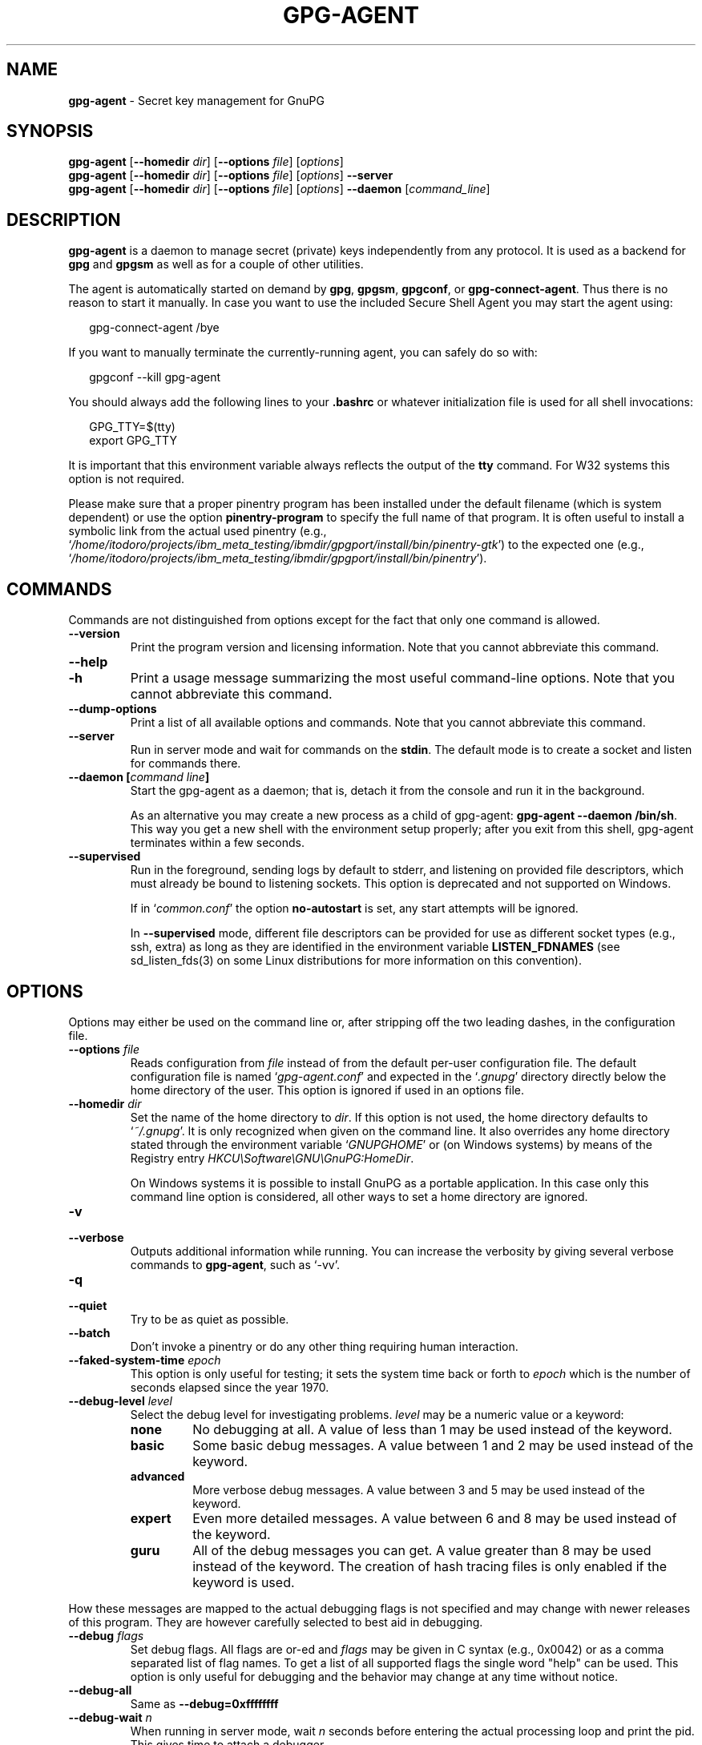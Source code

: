 .\" Created from Texinfo source by yat2m 1.51
.TH GPG-AGENT 1 2024-11-22 "GnuPG 2.5.2" "GNU Privacy Guard 2.6"
.SH NAME
.B gpg-agent
\- Secret key management for GnuPG
.SH SYNOPSIS
.B  gpg-agent
.RB [ \-\-homedir
.IR dir ]
.RB [ \-\-options
.IR file ]
.RI [ options ]
.br
.B  gpg-agent
.RB [ \-\-homedir
.IR dir ]
.RB [ \-\-options
.IR file ]
.RI [ options ]
.B  \-\-server
.br
.B  gpg-agent
.RB [ \-\-homedir
.IR dir ]
.RB [ \-\-options
.IR file ]
.RI [ options ]
.B  \-\-daemon
.RI [ command_line ]

.SH DESCRIPTION
\fBgpg\-agent\fP is a daemon to manage secret (private) keys
independently from any protocol.  It is used as a backend for
\fBgpg\fP and \fBgpgsm\fP as well as for a couple of other
utilities.

The agent is automatically started on demand by \fBgpg\fP,
\fBgpgsm\fP, \fBgpgconf\fP, or \fBgpg\-connect\-agent\fP.
Thus there is no reason to start it manually.  In case you want to use
the included Secure Shell Agent you may start the agent using:


.RS 2
.nf
gpg\-connect\-agent /bye
.fi
.RE


If you want to manually terminate the currently-running agent, you can
safely do so with:

.RS 2
.nf
gpgconf \-\-kill gpg\-agent
.fi
.RE


You should always add the following lines to your \fB.bashrc\fP or
whatever initialization file is used for all shell invocations:

.RS 2
.nf
GPG_TTY=$(tty)
export GPG_TTY
.fi
.RE


It is important that this environment variable always reflects the
output of the \fBtty\fP command.  For W32 systems this option is not
required.

Please make sure that a proper pinentry program has been installed
under the default filename (which is system dependent) or use the
option \fBpinentry\-program\fP to specify the full name of that program.
It is often useful to install a symbolic link from the actual used
pinentry (e.g., \(oq\fI/home/itodoro/projects/ibm_meta_testing/ibmdir/gpgport/install/bin/pinentry\-gtk\fP\(cq) to the expected
one (e.g., \(oq\fI/home/itodoro/projects/ibm_meta_testing/ibmdir/gpgport/install/bin/pinentry\fP\(cq).



.SH COMMANDS

Commands are not distinguished from options except for the fact that
only one command is allowed.

.TP
.B  \-\-version
Print the program version and licensing information.  Note that you cannot
abbreviate this command.

.TP
.B  \-\-help
.TQ
.B  \-h
Print a usage message summarizing the most useful command-line options.
Note that you cannot abbreviate this command.

.TP
.B  \-\-dump\-options
Print a list of all available options and commands.  Note that you cannot
abbreviate this command.

.TP
.B  \-\-server
Run in server mode and wait for commands on the \fBstdin\fP.  The
default mode is to create a socket and listen for commands there.

.TP
.B  \-\-daemon [\fIcommand line\fP]
Start the gpg-agent as a daemon; that is, detach it from the console
and run it in the background.

As an alternative you may create a new process as a child of
gpg-agent: \fBgpg\-agent \-\-daemon /bin/sh\fP.  This way you get a new
shell with the environment setup properly; after you exit from this
shell, gpg-agent terminates within a few seconds.

.TP
.B  \-\-supervised
Run in the foreground, sending logs by default to stderr, and
listening on provided file descriptors, which must already be bound to
listening sockets.  This option is deprecated and not supported on
Windows.

If in \(oq\fIcommon.conf\fP\(cq the option \fBno\-autostart\fP is set, any
start attempts will be ignored.

In \fB\-\-supervised\fP mode, different file descriptors can be provided for
use as different socket types (e.g., ssh, extra) as long as they are
identified in the environment variable \fBLISTEN_FDNAMES\fP (see
sd_listen_fds(3) on some Linux distributions for more information on
this convention).
.P

.SH OPTIONS

Options may either be used on the command line or, after stripping off
the two leading dashes, in the configuration file.



.TP
.B  \-\-options \fIfile\fP
Reads configuration from \fIfile\fP instead of from the default
per-user configuration file.  The default configuration file is named
\(oq\fIgpg\-agent.conf\fP\(cq and expected in the \(oq\fI.gnupg\fP\(cq directory
directly below the home directory of the user.  This option is ignored
if used in an options file.


.TP
.B  \-\-homedir \fIdir\fP
Set the name of the home directory to \fIdir\fP. If this option is not
used, the home directory defaults to \(oq\fI~/.gnupg\fP\(cq.  It is only
recognized when given on the command line.  It also overrides any home
directory stated through the environment variable \(oq\fIGNUPGHOME\fP\(cq or
(on Windows systems) by means of the Registry entry
\fIHKCU\[rs]Software\[rs]GNU\[rs]GnuPG:HomeDir\fP.

On Windows systems it is possible to install GnuPG as a portable
application.  In this case only this command line option is
considered, all other ways to set a home directory are ignored.


.TP
.B  \-v
.TQ
.B  \-\-verbose
Outputs additional information while running.
You can increase the verbosity by giving several
verbose commands to \fBgpg\-agent\fP, such as \(oq\-vv\(cq.

.TP
.B  \-q
.TQ
.B  \-\-quiet
Try to be as quiet as possible.

.TP
.B  \-\-batch
Don't invoke a pinentry or do any other thing requiring human interaction.

.TP
.B  \-\-faked\-system\-time \fIepoch\fP
This option is only useful for testing; it sets the system time back or
forth to \fIepoch\fP which is the number of seconds elapsed since the year
1970.

.TP
.B  \-\-debug\-level \fIlevel\fP
Select the debug level for investigating problems. \fIlevel\fP may be
a numeric value or a keyword:

.RS
.TP
.B  none
No debugging at all.  A value of less than 1 may be used instead of
the keyword.
.TP
.B  basic
Some basic debug messages.  A value between 1 and 2 may be used
instead of the keyword.
.TP
.B  advanced
More verbose debug messages.  A value between 3 and 5 may be used
instead of the keyword.
.TP
.B  expert
Even more detailed messages.  A value between 6 and 8 may be used
instead of the keyword.
.TP
.B  guru
All of the debug messages you can get. A value greater than 8 may be
used instead of the keyword.  The creation of hash tracing files is
only enabled if the keyword is used.
.RE

How these messages are mapped to the actual debugging flags is not
specified and may change with newer releases of this program. They are
however carefully selected to best aid in debugging.

.TP
.B  \-\-debug \fIflags\fP
Set debug flags.  All flags are or-ed and \fIflags\fP may be given
in C syntax (e.g., 0x0042) or as a comma separated list of flag names.
To get a list of all supported flags the single word "help" can be
used. This option is only useful for debugging and the behavior may
change at any time without notice.

.TP
.B  \-\-debug\-all
Same as \fB\-\-debug=0xffffffff\fP

.TP
.B  \-\-debug\-wait \fIn\fP
When running in server mode, wait \fIn\fP seconds before entering the
actual processing loop and print the pid.  This gives time to attach a
debugger.

.TP
.B  \-\-debug\-quick\-random
This option inhibits the use of the very secure random quality level
(Libgcrypt’s \fBGCRY_VERY_STRONG_RANDOM\fP) and degrades all request
down to standard random quality.  It is only used for testing and
should not be used for any production quality keys.  This option is
only effective when given on the command line.

On GNU/Linux, another way to quickly generate insecure keys is to use
\fBrngd\fP to fill the kernel's entropy pool with lower quality
random data.  \fBrngd\fP is typically provided by the
\fBrng\-tools\fP package.  It can be run as follows: \(oqsudo
rngd \-f \-r /dev/urandom\(cq.

.TP
.B  \-\-debug\-pinentry
This option enables extra debug information pertaining to the
Pinentry.  As of now it is only useful when used along with
\fB\-\-debug 1024\fP.

.TP
.B  \-\-no\-detach
Don't detach the process from the console.  This is mainly useful for
debugging.

.TP
.B  \-\-steal\-socket
In \fB\-\-daemon\fP mode, gpg-agent detects an already running
gpg-agent and does not allow one to start a new instance. This option can
be used to override this check: the new gpg-agent process will try to
take over the communication sockets from the already running process
and start anyway.  This option should in general not be used.


.TP
.B  \-s
.TQ
.B  \-\-sh
.TQ
.B  \-c
.TQ
.B  \-\-csh
Format the info output in daemon mode for use with the standard Bourne
shell or the C-shell respectively.  The default is to guess it based on
the environment variable \fBSHELL\fP which is correct in almost all
cases.


.TP
.B  \-\-grab
.TQ
.B  \-\-no\-grab
Tell the pinentry to grab the keyboard and mouse.  This option should
be used on X-Servers to avoid X-sniffing attacks. Any use of the
option \fB\-\-grab\fP overrides an used option \fB\-\-no\-grab\fP.
The default is \fB\-\-no\-grab\fP.


.TP
.B  \-\-log\-file \fIfile\fP
Append all logging output to \fIfile\fP.  This is very helpful in
seeing what the agent actually does. Use \(oq\fIsocket://\fP\(cq to log to
socket.  If neither a log file nor a log file descriptor has been set
on a Windows platform, the Registry entry
\fBHKCU\[rs]Software\[rs]GNU\[rs]GnuPG:DefaultLogFile\fP, if set, is used to
specify the logging output.



.TP
.B  \-\-no\-allow\-mark\-trusted
Do not allow clients to mark keys as trusted, i.e., put them into the
\(oq\fItrustlist.txt\fP\(cq file.  This makes it harder for users to inadvertently
accept Root-CA keys.



.TP
.B  \-\-no\-user\-trustlist
Entirely ignore the user trust list and consider only the global
trustlist (\(oq\fI/home/itodoro/projects/ibm_meta_testing/ibmdir/gpgport/install/etc/gnupg/trustlist.txt\fP\(cq).  This
implies the [option --no-allow-mark-trusted].

.TP
.B  \-\-sys\-trustlist\-name \fIfile\fP
Changes the default name for the global trustlist from "trustlist.txt"
to \fIfile\fP.  If \fIfile\fP does not contain any slashes and does
not start with "~/" it is searched in the system configuration
directory (\(oq\fI/home/itodoro/projects/ibm_meta_testing/ibmdir/gpgport/install/etc/gnupg\fP\(cq).


.TP
.B  \-\-allow\-preset\-passphrase
This option allows the use of \fBgpg\-preset\-passphrase\fP to seed the
internal cache of \fBgpg\-agent\fP with passphrases.


.TP
.B  \-\-no\-allow\-loopback\-pinentry
.TP
.B  \-\-allow\-loopback\-pinentry
Disallow or allow clients to use the loopback pinentry features; see
the option \fBpinentry\-mode\fP for details.  Allow is the default.

The \fB\-\-force\fP option of the Assuan command \fBDELETE_KEY\fP
is also controlled by this option: The option is ignored if a loopback
pinentry is disallowed.

.TP
.B  \-\-no\-allow\-external\-cache
Tell Pinentry not to enable features which use an external cache for
passphrases.

Some desktop environments prefer to unlock all
credentials with one master password and may have installed a Pinentry
which employs an additional external cache to implement such a policy.
By using this option the Pinentry is advised not to make use of such a
cache and instead always ask the user for the requested passphrase.

.TP
.B  \-\-allow\-emacs\-pinentry
Tell Pinentry to allow features to divert the passphrase entry to a
running Emacs instance.  How this is exactly handled depends on the
version of the used Pinentry.

.TP
.B  \-\-ignore\-cache\-for\-signing
This option will let \fBgpg\-agent\fP bypass the passphrase cache for all
signing operation.  Note that there is also a per-session option to
control this behavior but this command line option takes precedence.

.TP
.B  \-\-default\-cache\-ttl \fIn\fP
Set the time a cache entry is valid to \fIn\fP seconds.  The default
is 600 seconds.  Each time a cache entry is accessed, the entry's
timer is reset.  To set an entry's maximum lifetime, use
\fBmax\-cache\-ttl\fP.  Note that a cached passphrase may not be
evicted immediately from memory if no client requests a cache
operation.  This is due to an internal housekeeping function which is
only run every few seconds.

.TP
.B  \-\-default\-cache\-ttl\-ssh \fIn\fP
Set the time a cache entry used for SSH keys is valid to \fIn\fP
seconds.  The default is 1800 seconds.  Each time a cache entry is
accessed, the entry's timer is reset.  To set an entry's maximum
lifetime, use \fBmax\-cache\-ttl\-ssh\fP.

.TP
.B  \-\-max\-cache\-ttl \fIn\fP
Set the maximum time a cache entry is valid to \fIn\fP seconds.  After
this time a cache entry will be expired even if it has been accessed
recently or has been set using \fBgpg\-preset\-passphrase\fP.  The
default is 2 hours (7200 seconds).

.TP
.B  \-\-max\-cache\-ttl\-ssh \fIn\fP
Set the maximum time a cache entry used for SSH keys is valid to
\fIn\fP seconds.  After this time a cache entry will be expired even
if it has been accessed recently or has been set using
\fBgpg\-preset\-passphrase\fP.  The default is 2 hours (7200
seconds).

.TP
.B  \-\-enforce\-passphrase\-constraints
Enforce the passphrase constraints by not allowing the user to bypass
them using the ``Take it anyway'' button.

.TP
.B  \-\-min\-passphrase\-len \fIn\fP
Set the minimal length of a passphrase.  When entering a new passphrase
shorter than this value a warning will be displayed.  Defaults to 8.

.TP
.B  \-\-min\-passphrase\-nonalpha \fIn\fP
Set the minimal number of digits or special characters required in a
passphrase.  When entering a new passphrase with less than this number
of digits or special characters a warning will be displayed.  Defaults
to 1.

.TP
.B  \-\-check\-passphrase\-pattern \fIfile\fP
.TQ
.B  \-\-check\-sym\-passphrase\-pattern \fIfile\fP
Check the passphrase against the pattern given in \fIfile\fP.  When
entering a new passphrase matching one of these pattern a warning will
be displayed.  If \fIfile\fP does not contain any slashes and does not
start with "~/" it is searched in the system configuration directory
(\(oq\fI/home/itodoro/projects/ibm_meta_testing/ibmdir/gpgport/install/etc/gnupg\fP\(cq).  The default is not to use any
pattern file.  The second version of this option is only used when
creating a new symmetric key to allow the use of different patterns
for such passphrases.

Security note: It is known that checking a passphrase against a list of
pattern or even against a complete dictionary is not very effective to
enforce good passphrases.  Users will soon figure up ways to bypass such
a policy.  A better policy is to educate users on good security
behavior and optionally to run a passphrase cracker regularly on all
users passphrases to catch the very simple ones.

.TP
.B  \-\-max\-passphrase\-days \fIn\fP
Ask the user to change the passphrase if \fIn\fP days have passed since
the last change.  With \fB\-\-enforce\-passphrase\-constraints\fP set the
user may not bypass this check.

.TP
.B  \-\-enable\-passphrase\-history
This option does nothing yet.

.TP
.B  \-\-pinentry\-invisible\-char \fIchar\fP
This option asks the Pinentry to use \fIchar\fP for displaying hidden
characters.  \fIchar\fP must be one character UTF-8 string.  A
Pinentry may or may not honor this request.

.TP
.B  \-\-pinentry\-timeout \fIn\fP
This option asks the Pinentry to timeout after \fIn\fP seconds with no
user input.  The default value of 0 does not ask the pinentry to
timeout, however a Pinentry may use its own default timeout value in
this case.  A Pinentry may or may not honor this request.

.TP
.B  \-\-pinentry\-formatted\-passphrase
This option asks the Pinentry to enable passphrase formatting when asking the
user for a new passphrase and masking of the passphrase is turned off.

If passphrase formatting is enabled, then all non-breaking space characters
are stripped from the entered passphrase.  Passphrase formatting is mostly
useful in combination with passphrases generated with the GENPIN
feature of some Pinentries.  Note that such a generated
passphrase, if not modified by the user, skips all passphrase
constraints checking because such constraints would actually weaken
the generated passphrase.

.TP
.B  \-\-pinentry\-program \fIfilename\fP
Use program \fIfilename\fP as the PIN entry.  The default is
installation dependent.  With the default configuration the name of
the default pinentry is \(oq\fIpinentry\fP\(cq; if that file does not exist
but a \(oq\fIpinentry\-basic\fP\(cq exist the latter is used.

On a Windows platform the default is to use the first existing program
from this list:
\(oq\fIbin\[rs]pinentry.exe\fP\(cq,
\(oq\fI..\[rs]Gpg4win\[rs]bin\[rs]pinentry.exe\fP\(cq,
\(oq\fI..\[rs]Gpg4win\[rs]pinentry.exe\fP\(cq,
\(oq\fI..\[rs]GNU\[rs]GnuPG\[rs]pinentry.exe\fP\(cq,
\(oq\fI..\[rs]GNU\[rs]bin\[rs]pinentry.exe\fP\(cq,
\(oq\fIbin\[rs]pinentry\-basic.exe\fP\(cq
where the file names are relative to the GnuPG installation directory.


.TP
.B  \-\-pinentry\-touch\-file \fIfilename\fP
By default the filename of the socket gpg-agent is listening for
requests is passed to Pinentry, so that it can touch that file before
exiting (it does this only in curses mode).  This option changes the
file passed to Pinentry to \fIfilename\fP.  The special name
\fB/dev/null\fP may be used to completely disable this feature.  Note
that Pinentry will not create that file, it will only change the
modification and access time.


.TP
.B  \-\-scdaemon\-program \fIfilename\fP
Use program \fIfilename\fP as the Smartcard daemon.  The default is
installation dependent and can be shown with the \fBgpgconf\fP
command.

.TP
.B  \-\-disable\-scdaemon
Do not make use of the scdaemon tool.  This option has the effect of
disabling the ability to do smartcard operations.  Note, that enabling
this option at runtime does not kill an already forked scdaemon.

.TP
.B  \-\-disable\-check\-own\-socket
\fBgpg\-agent\fP employs a periodic self-test to detect a stolen
socket.  This usually means a second instance of \fBgpg\-agent\fP
has taken over the socket and \fBgpg\-agent\fP will then terminate
itself.  This option may be used to disable this self-test for
debugging purposes.

.TP
.B  \-\-use\-standard\-socket
.TQ
.B  \-\-no\-use\-standard\-socket
.TQ
.B  \-\-use\-standard\-socket\-p
Since GnuPG 2.1 the standard socket is always used.  These options
have no more effect.  The command \fBgpg\-agent
\-\-use\-standard\-socket\-p\fP will thus always return success.

.TP
.B  \-\-display \fIstring\fP
.TQ
.B  \-\-ttyname \fIstring\fP
.TQ
.B  \-\-ttytype \fIstring\fP
.TQ
.B  \-\-lc\-ctype \fIstring\fP
.TQ
.B  \-\-lc\-messages \fIstring\fP
.TQ
.B  \-\-xauthority \fIstring\fP
These options are used with the server mode to pass localization
information.

.TP
.B  \-\-keep\-tty
.TQ
.B  \-\-keep\-display
Ignore requests to change the current \fBtty\fP or X window system's
\fBDISPLAY\fP variable respectively.  This is useful to lock the
pinentry to pop up at the \fBtty\fP or display you started the agent.

.TP
.B  \-\-listen\-backlog \fIn\fP
Set the size of the queue for pending connections.  The default is 64.


.TP
.B  \-\-extra\-socket \fIname\fP
The extra socket is created by default, you may use this option to
change the name of the socket.  To disable the creation of the socket
use ``none'' or ``/dev/null'' for \fIname\fP.

Also listen on native gpg-agent connections on the given socket.  The
intended use for this extra socket is to setup a Unix domain socket
forwarding from a remote machine to this socket on the local machine.
A \fBgpg\fP running on the remote machine may then connect to the
local gpg-agent and use its private keys.  This enables decrypting or
signing data on a remote machine without exposing the private keys to the
remote machine.

.TP
.B  \-\-enable\-extended\-key\-format
.TQ
.B  \-\-disable\-extended\-key\-format
These options are obsolete and have no effect.  The extended key format
is used for years now and has been supported since 2.1.12.  Existing
keys in the old format are migrated to the new format as soon as they
are touched.



.TP
.B  \-\-enable\-ssh\-support
.TQ
.B  \-\-enable\-win32\-openssh\-support
.TQ
.B  \-\-enable\-putty\-support

On Unix platforms the OpenSSH Agent protocol is always enabled, but
\fBgpg\-agent\fP will only set the \fBSSH_AUTH_SOCK\fP variable if
the option \fBenable\-ssh\-support\fP is given.  Some Linux
distributions use the presence of this option to decide whether the
old ssh-agent shall be started.

On Windows support for the native ssh implementation must be enabled
using the the option \fBenable\-win32\-openssh\-support\fP.  For using
gpg-agent as a replacement for PuTTY's Pageant, the option
\fBenable\-putty\-support\fP must be enabled.

In this mode of operation, the agent does not only implement the
gpg-agent protocol, but also the agent protocol used by OpenSSH
(through a separate socket or via Named Pipes) or the protocol used by
PuTTY.  Consequently, this allows one to use the gpg-agent as a drop-in
replacement for the ssh-agent.

SSH keys, which are to be used through the agent, need to be added to
the gpg-agent initially through the ssh-add utility.  When a key is
added, ssh-add will ask for the password of the provided key file and
send the unprotected key material to the agent; this causes the
gpg-agent to ask for a passphrase, which is to be used for encrypting
the newly received key and storing it in a gpg-agent specific
directory.

Once a key has been added to the gpg-agent this way, the gpg-agent
will be ready to use the key.

Note: in case the gpg-agent receives a signature request, the user might
need to be prompted for a passphrase, which is necessary for decrypting
the stored key.  Since the ssh-agent protocol does not contain a
mechanism for telling the agent on which display/terminal it is running,
gpg-agent's ssh-support will use the TTY or X display where gpg-agent
has been started.  To switch this display to the current one, the
following command may be used:

.RS 2
.nf
gpg\-connect\-agent updatestartuptty /bye
.fi
.RE

Although all GnuPG components try to start the gpg-agent as needed, this
is not possible for the ssh support because ssh does not know about it.
Thus if no GnuPG tool which accesses the agent has been run, there is no
guarantee that ssh is able to use gpg-agent for authentication.  To fix
this you may start gpg-agent if needed using this simple command:

.RS 2
.nf
gpg\-connect\-agent /bye
.fi
.RE

Adding the \fB\-\-verbose\fP shows the progress of starting the agent.

The \fB\-\-enable\-putty\-support\fP is only available under Windows
and allows the use of gpg-agent with the ssh implementation
\fBputty\fP.  This is similar to the regular ssh-agent support but
makes use of Windows message queue as required by \fBputty\fP.


The order in which keys are presented to ssh are:
.RS

.TP
.B  Negative Use\-for\-ssh values
      If a key file has the attribute "Use-for-ssh" and its value is
      negative, these keys are presented first to ssh.  The negative
      values are capped at -999 with -999 being lower ranked than -1.
      These values can be used to prefer on-disk keys over keys taken
      from active cards.

.TP
.B  Active cards
      Active cards (inserted into a card reader or plugged in tokens)
      are always tried; they are ordered by their serial numbers.

.TP
.B  Keys listed in the sshcontrol file
      Non-disabled keys from the sshcontrol file are presented in the
      order they appear in this file.  Note that the sshcontrol file
      is deprecated.

.TP
.B  Positive Use\-for\-ssh values
      If a key file has the attribute "Use-for-ssh" and its value is
      "yes", "true", or any positive number the key is presented in
      the order of their values.  "yes" and "true" have a value of 1;
      other values are capped at 99999.

.RE

Editing the "Use-for-ssh" values can be done with an editor or using
\fBgpg\-connect\-agent\fP and "KEYATTR" (Remember to append a colon
to the key; i.e., use "Use-for-ssh:").



.TP
.B  \-\-ssh\-fingerprint\-digest

Select the digest algorithm used to compute ssh fingerprints that are
communicated to the user, e.g., in pinentry dialogs.  OpenSSH has
transitioned from using MD5 to the more secure SHA256.


.TP
.B  \-\-auto\-expand\-secmem \fIn\fP
Allow Libgcrypt to expand its secure memory area as required.  The
optional value \fIn\fP is a non-negative integer with a suggested size
in bytes of each additionally allocated secure memory area.  The value
is rounded up to the next 32 KiB; usual C style prefixes are allowed.
For an heavy loaded gpg-agent with many concurrent connection this
option avoids sign or decrypt errors due to out of secure memory error
returns.

.TP
.B  \-\-s2k\-calibration \fImilliseconds\fP
Change the default calibration time to \fImilliseconds\fP.  The given
value is capped at 60 seconds; a value of 0 resets to the compiled-in
default.  This option is re-read on a SIGHUP (or \fBgpgconf
\-\-reload gpg\-agent\fP) and the S2K count is then re-calibrated.

.TP
.B  \-\-s2k\-count \fIn\fP
Specify the iteration count used to protect the passphrase.  This
option can be used to override the auto-calibration done by default.
The auto-calibration computes a count which requires by default 100ms
to mangle a given passphrase.  See also \fB\-\-s2k\-calibration\fP.

To view the actually used iteration count and the milliseconds
required for an S2K operation use:

.RS 2
.nf
gpg\-connect\-agent 'GETINFO s2k_count' /bye
gpg\-connect\-agent 'GETINFO s2k_time' /bye
.fi
.RE

To view the auto-calibrated count use:

.RS 2
.nf
gpg\-connect\-agent 'GETINFO s2k_count_cal' /bye
.fi
.RE


.P


.SH EXAMPLES

It is important to set the environment variable \fBGPG_TTY\fP in
your login shell, for example in the \(oq\fI~/.bashrc\fP\(cq init script:

.RS 2
.nf
  export GPG_TTY=$(tty)
.fi
.RE

If you enabled the Ssh Agent Support, you also need to tell ssh about
it by adding this to your init script:

.RS 2
.nf
unset SSH_AGENT_PID
if [ "${gnupg_SSH_AUTH_SOCK_by:\-0}" \-ne $$ ]; then
  export SSH_AUTH_SOCK="$(gpgconf \-\-list\-dirs agent\-ssh\-socket)"
fi
.fi
.RE



.SH FILES

There are a few configuration files needed for the operation of the
agent. By default they may all be found in the current home directory
(see: [option --homedir]).


.TP
.B  gpg\-agent.conf
  This is the standard configuration file read by \fBgpg\-agent\fP on
  startup.  It may contain any valid long option; the leading
  two dashes may not be entered and the option may not be abbreviated.
  This file is also read after a \fBSIGHUP\fP however only a few
  options will actually have an effect.  This default name may be
  changed on the command line (see: [option --options]).
  You should backup this file.

.TP
.B  trustlist.txt
  This is the list of trusted keys.  You should backup this file.

  Comment lines, indicated by a leading hash mark, as well as empty
  lines are ignored.  To mark a key as trusted you need to enter its
  fingerprint followed by a space and a capital letter \fBS\fP.  Colons
  may optionally be used to separate the bytes of a fingerprint; this
  enables cutting and pasting the fingerprint from a key listing output.  If
  the line is prefixed with a \fB!\fP the key is explicitly marked as
  not trusted.

  Here is an example where two keys are marked as ultimately trusted
  and one as not trusted:

    .RS 2
.nf
  # CN=Wurzel ZS 3,O=Intevation GmbH,C=DE
  A6935DD34EF3087973C706FC311AA2CCF733765B S

  # CN=PCA\-1\-Verwaltung\-02/O=PKI\-1\-Verwaltung/C=DE
  DC:BD:69:25:48:BD:BB:7E:31:6E:BB:80:D3:00:80:35:D4:F8:A6:CD S

  # CN=Root\-CA/O=Schlapphuete/L=Pullach/C=DE
  !14:56:98:D3:FE:9C:CA:5A:31:6E:BC:81:D3:11:4E:00:90:A3:44:C2 S
  .fi
.RE
  
Before entering a key into this file, you need to ensure its
authenticity.  How to do this depends on your organisation; your
administrator might have already entered those keys which are deemed
trustworthy enough into this file.  Places where to look for the
fingerprint of a root certificate are letters received from the CA or
the website of the CA (after making 100% sure that this is indeed the
website of that CA).  You may want to consider disallowing interactive
updates of this file by using the [option --no-allow-mark-trusted].
It might even be advisable to change the permissions to read-only so
that this file can't be changed inadvertently.

As a special feature a line \fBinclude\-default\fP will include a global
list of trusted certificates (e.g., \(oq\fI/home/itodoro/projects/ibm_meta_testing/ibmdir/gpgport/install/etc/gnupg/trustlist.txt\fP\(cq).
This global list is also used if the local list is not available;
the [option --no-user-trustlist] enforces the use of only
this global list.

It is possible to add further flags after the \fBS\fP for use by the
caller:

.RS

.TP
.B  relax
Relax checking of some root certificate requirements.  As of now this
flag allows the use of root certificates with a missing basicConstraints
attribute (despite that it is a MUST for CA certificates) and disables
CRL checking for the root certificate.

.TP
.B  cm
If validation of a certificate finally issued by a CA with this flag set
fails, try again using the chain validation model.

.TP
.B  qual
The CA is allowed to issue certificates for qualified signatures.
This flag has an effect only if used in the global list.  This is now
the preferred way to mark such CA; the old way of having a separate
file \(oq\fIqualified.txt\fP\(cq is still supported.

.TP
.B  de\-vs
The CA is part of an approved PKI for the German classification level
VS-NfD.  It is only valid in the global trustlist.  As of now this is
used only for documentation purpose.

.RE


.TP
.B  sshcontrol
This file is used when support for the secure shell agent protocol has
been enabled (see: [option --enable-ssh-support]). Only keys present in
this file are used in the SSH protocol.  You should backup this file.

This file is deprecated in favor of the "Use-for-ssh" attribute in the
key files.

The \fBssh\-add\fP tool may be used to add new entries to this file;
you may also add them manually.  Comment lines, indicated by a leading
hash mark, as well as empty lines are ignored.  An entry starts with
optional whitespace, followed by the keygrip of the key given as 40 hex
digits, optionally followed by the caching TTL in seconds and another
optional field for arbitrary flags.  A non-zero TTL overrides the global
default as set by \fB\-\-default\-cache\-ttl\-ssh\fP.

The only flag support is \fBconfirm\fP.  If this flag is found for a
key, each use of the key will pop up a pinentry to confirm the use of
that key.  The flag is automatically set if a new key was loaded into
\fBgpg\-agent\fP using the option \fB\-c\fP of the \fBssh\-add\fP
command.

The keygrip may be prefixed with a \fB!\fP to disable an entry.

The following example lists exactly one key.  Note that keys available
through a OpenPGP smartcard in the active smartcard reader are
implicitly added to this list; i.e., there is no need to list them.

.RS 2
.nf
       # Key added on: 2011\-07\-20 20:38:46
       # Fingerprint:  5e:8d:c4:ad:e7:af:6e:27:8a:d6:13:e4:79:ad:0b:81
       34B62F25E277CF13D3C6BCEBFD3F85D08F0A864B 0 confirm
.fi
.RE

.TP
.B  private\-keys\-v1.d/

  This is the directory where gpg-agent stores the private keys.  Each
  key is stored in a file with the name made up of the keygrip and the
  suffix \(oq\fIkey\fP\(cq.  You should backup all files in this directory
  and take great care to keep this backup closed away.


.P

Note that on larger installations, it is useful to put predefined
files into the directory \(oq\fI/home/itodoro/projects/ibm_meta_testing/ibmdir/gpgport/install/etc/skel/.gnupg\fP\(cq so that newly created
users start up with a working configuration.  For existing users the
a small helper script is provided to create these files (see: [addgnupghome]).



.SH SIGNALS
A running \fBgpg\-agent\fP may be controlled by signals, i.e., using
the \fBkill\fP command to send a signal to the process.

Here is a list of supported signals:


.TP
.B  SIGHUP
This signal flushes all cached passphrases and if the program has been
started with a configuration file, the configuration file is read
again.  Only certain options are honored: \fBquiet\fP,
\fBverbose\fP, \fBdebug\fP, \fBdebug\-all\fP, \fBdebug\-level\fP,
\fBdebug\-pinentry\fP,
\fBno\-grab\fP,
\fBpinentry\-program\fP,
\fBpinentry\-invisible\-char\fP,
\fBdefault\-cache\-ttl\fP,
\fBmax\-cache\-ttl\fP, \fBignore\-cache\-for\-signing\fP,
\fBs2k\-count\fP,
\fBno\-allow\-external\-cache\fP, \fBallow\-emacs\-pinentry\fP,
\fBno\-allow\-mark\-trusted\fP, \fBdisable\-scdaemon\fP, and
\fBdisable\-check\-own\-socket\fP.  \fBscdaemon\-program\fP is also
supported but due to the current implementation, which calls the
scdaemon only once, it is not of much use unless you manually kill the
scdaemon.


.TP
.B  SIGTERM
Shuts down the process but waits until all current requests are
fulfilled.  If the process has received 3 of these signals and requests
are still pending, a shutdown is forced.

.TP
.B  SIGINT
Shuts down the process immediately.

.TP
.B  SIGUSR1
Dump internal information to the log file.

.TP
.B  SIGUSR2
This signal is used for internal purposes.

.P


.SH SEE ALSO
\fBgpg\fP(1),
\fBgpgsm\fP(1),
\fBgpgconf\fP(1),
\fBgpg\-connect\-agent\fP(1),
\fBscdaemon\fP(1)

The full documentation for this tool is maintained as a Texinfo manual.
If GnuPG and the info program are properly installed at your site, the
command

.RS 2
.nf
info gnupg
.fi
.RE

should give you access to the complete manual including a menu structure
and an index.
